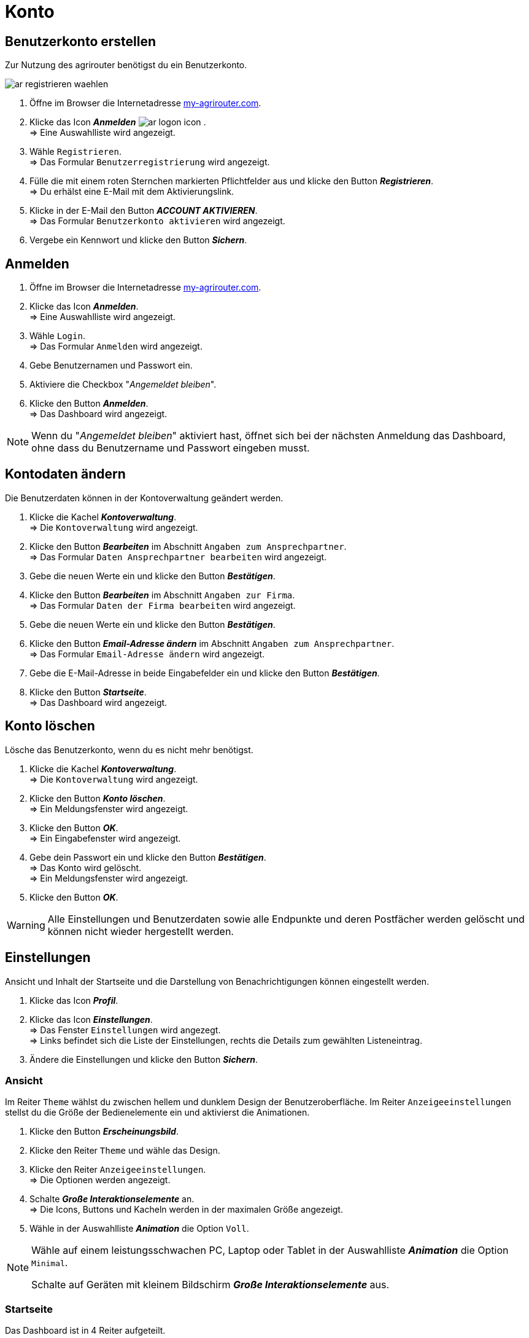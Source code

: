 = Konto
:imagesdir: _images/
:icons: font

////
Eine nummerierte Liste kann aufgetrennt werden. Eine Liste kann bei einer beliebigen Nummer gestartet werden.

. Schritt 1.
. Schritt 2.

//~

[start=2]
. Nochmal Schritt 2.

////


== Benutzerkonto erstellen
Zur Nutzung des agrirouter benötigst du ein Benutzerkonto.

image::ar_registrieren-waehlen.png[]

. Öffne im Browser die Internetadresse https://my-agrirouter.com[my-agrirouter.com^].
. Klicke das Icon *_Anmelden_* image:ar_logon-icon.png[] . + 
=> Eine Auswahlliste wird angezeigt.
. Wähle `Registrieren`. +
=> Das Formular `Benutzerregistrierung` wird angezeigt.
. Fülle die mit einem roten Sternchen markierten Pflichtfelder aus und klicke den Button *_Registrieren_*. + 
=> Du erhälst eine E-Mail mit dem Aktivierungslink.
. Klicke in der E-Mail den Button *_ACCOUNT AKTIVIEREN_*. + 
=> Das Formular `Benutzerkonto aktivieren` wird angezeigt.
. Vergebe ein Kennwort und klicke den Button *_Sichern_*.

[comment]
Die Beschreibung ist ein SAP Standardfeld, der Inhalt wird aber nirgends im agrirouter verwendet oder angezeigt
TIP: Das Eingabefeld *_Beschreibung der Firma_* im Formular `Benutzerregistrierung` ist kein Pflichtfeld. Es empfiehlt sich, TODO TEXT einzutragen, denn das Feld wird angezeigt, wenn andere Kunden dich suchen.


== Anmelden
. Öffne im Browser die Internetadresse https://my-agrirouter.com[my-agrirouter.com^]. + 
. Klicke das Icon *_Anmelden_*. + 
=> Eine Auswahlliste wird angezeigt.
. Wähle `Login`. +
=> Das Formular `Anmelden` wird angezeigt.
. Gebe Benutzernamen und Passwort ein.
. Aktiviere die Checkbox "_Angemeldet bleiben_".
. Klicke den Button *_Anmelden_*. + 
=> Das Dashboard wird angezeigt.

NOTE: Wenn du "_Angemeldet bleiben_" aktiviert hast, öffnet sich bei der nächsten Anmeldung das Dashboard, ohne dass du Benutzername und Passwort eingeben musst.


== Kontodaten ändern
Die Benutzerdaten können in der Kontoverwaltung geändert werden.

. Klicke die Kachel *_Kontoverwaltung_*. + 
=> Die `Kontoverwaltung` wird angezeigt.
. Klicke den Button *_Bearbeiten_* im Abschnitt `Angaben zum Ansprechpartner`. + 
=> Das Formular `Daten Ansprechpartner bearbeiten` wird angezeigt.
. Gebe die neuen Werte ein und klicke den Button *_Bestätigen_*.
. Klicke den Button *_Bearbeiten_* im Abschnitt `Angaben zur Firma`. + 
=> Das Formular `Daten der Firma bearbeiten` wird angezeigt.
. Gebe die neuen Werte ein und klicke den Button *_Bestätigen_*.
. Klicke den Button *_Email-Adresse ändern_* im Abschnitt `Angaben zum Ansprechpartner`. + 
=> Das Formular `Email-Adresse ändern` wird angezeigt.
. Gebe die E-Mail-Adresse in beide Eingabefelder ein und klicke den Button *_Bestätigen_*.
. Klicke den Button *_Startseite_*. + 
=> Das Dashboard wird angezeigt.

== Konto löschen
Lösche das Benutzerkonto, wenn du es nicht mehr benötigst.

. Klicke die Kachel *_Kontoverwaltung_*. + 
=> Die `Kontoverwaltung` wird angezeigt.
. Klicke den Button *_Konto löschen_*. + 
=> Ein Meldungsfenster wird angezeigt.
. Klicke den Button *_OK_*. + 
=> Ein Eingabefenster wird angezeigt.
. Gebe dein Passwort ein und klicke den Button *_Bestätigen_*. + 
=> Das Konto wird gelöscht. + 
=> Ein Meldungsfenster wird angezeigt.
. Klicke den Button *_OK_*. + 

WARNING: Alle Einstellungen und Benutzerdaten sowie alle Endpunkte und deren Postfächer werden gelöscht und können nicht wieder hergestellt werden.

== Einstellungen
Ansicht und Inhalt der Startseite und die Darstellung von Benachrichtigungen können eingestellt werden.

. Klicke das Icon *_Profil_*.
. Klicke das Icon *_Einstellungen_*. + 
=> Das Fenster `Einstellungen` wird angezegt. + 
=> Links befindet sich die Liste der Einstellungen, rechts die Details zum gewählten Listeneintrag.
. Ändere die Einstellungen und klicke den Button *_Sichern_*.

=== Ansicht
Im Reiter `Theme` wählst du zwischen hellem und dunklem Design der Benutzeroberfläche.
Im Reiter `Anzeigeeinstellungen` stellst du die Größe der Bedienelemente ein und aktivierst die Animationen.

. Klicke den Button *_Erscheinungsbild_*.
. Klicke den Reiter `Theme` und wähle das Design.
. Klicke den Reiter `Anzeigeeinstellungen`. + 
=> Die Optionen werden angezeigt.
. Schalte *_Große Interaktionselemente_* an. + 
=> Die Icons, Buttons und Kacheln werden in der maximalen Größe angezeigt.
. Wähle in der Auswahlliste *_Animation_* die Option `Voll`.

[NOTE]
====
Wähle auf einem leistungsschwachen PC, Laptop oder Tablet in der Auswahlliste *_Animation_* die Option `Minimal`.

Schalte auf Geräten mit kleinem Bildschirm *_Große Interaktionselemente_* aus.
====

=== Startseite
Das Dashboard ist in 4 Reiter aufgeteilt.

Um die Inhalte aller Reiter auf einer Seite anzuzeigen, gehe vor wie folgt:

. Klicke den Button *_Startseite_*.
. Wähle *_Sämtlichen Inhalt anzeigen_*.

[NOTE]: Dies ist die empfohlene Einstellung.

Um nur den Inhalt des gewählten Reiters anzuzeigen, gehe vor wie folgt:

. Klicke den Button *_Startseite_*.
. Wähle *_Eine Gruppe auf einmal anzeigen_*.

=== Benachrichtigungen
Diese Einstellungen werden nicht verwendet.

. Ändere die Einstellungen nicht.

=== Sprache und Region
Die Sprache stellst Du in der `Kontoverwaltung` im Abschnitt `Angaben zum Ansprechpartner` ein.
. Gehe vor wie im Kapitel `Kontodaten` beschrieben.

Region, Datum- und Zeitformat können nicht eingestellt werden.
